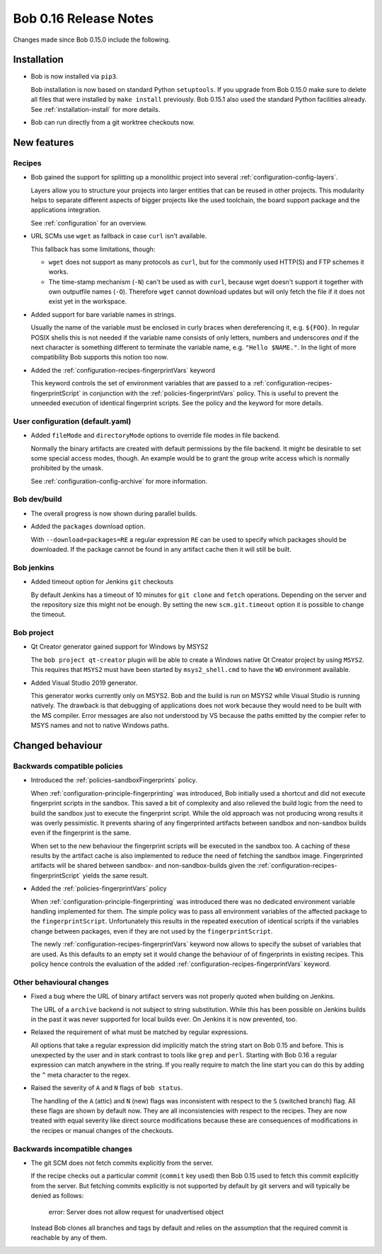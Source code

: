 Bob 0.16 Release Notes
======================

Changes made since Bob 0.15.0 include the following.

Installation
------------

* Bob is now installed via ``pip3``.

  Bob installation is now based on standard Python ``setuptools``. If you
  upgrade from Bob 0.15.0 make sure to delete all files that were installed by
  ``make install`` previously. Bob 0.15.1 also used the standard Python
  facilities already. See :ref:`installation-install` for more details.

* Bob can run directly from a git worktree checkouts now.

New features
------------

Recipes
~~~~~~~

* Bob gained the support for splitting up a monolithic project into several
  :ref:`configuration-config-layers`.

  Layers allow you to structure your projects into larger entities that can be
  reused in other projects. This modularity helps to separate different aspects
  of bigger projects like the used toolchain, the board support package and the
  applications integration.

  See :ref:`configuration` for an overview.

* URL SCMs use ``wget`` as fallback in case ``curl`` isn't available.

  This fallback has some limitations, though:

  - ``wget`` does not support as many protocols as ``curl``, but for the
    commonly used HTTP(S) and FTP schemes it works.
  - The time-stamp mechanism (``-N``) can't be used as with ``curl``, because
    wget doesn't support it together with own outputfile names (``-O``).
    Therefore ``wget`` cannot download updates but will only fetch the file if
    it does not exist yet in the workspace.

* Added support for bare variable names in strings.

  Usually the name of the variable must be enclosed in curly braces when
  dereferencing it, e.g. ``${FOO}``. In regular POSIX shells this is not needed
  if the variable name consists of only letters, numbers and underscores *and*
  if the next character is something different to terminate the variable name,
  e.g. ``"Hello $NAME."``.  In the light of more compatibility Bob supports
  this notion too now.

* Added the :ref:`configuration-recipes-fingerprintVars` keyword

  This keyword controls the set of environment variables that are passed to a
  :ref:`configuration-recipes-fingerprintScript` in conjunction with the
  :ref:`policies-fingerprintVars` policy. This is useful to prevent the
  unneeded execution of identical fingerprint scripts. See the policy and the
  keyword for more details.

User configuration (default.yaml)
~~~~~~~~~~~~~~~~~~~~~~~~~~~~~~~~~

* Added ``fileMode`` and ``directoryMode`` options to override file modes in
  file backend.

  Normally the binary artifacts are created with default permissions by the
  file backend. It might be desirable to set some special access modes, though.
  An example would be to grant the group write access which is normally
  prohibited by the umask.

  See :ref:`configuration-config-archive` for more information.

Bob dev/build
~~~~~~~~~~~~~

* The overall progress is now shown during parallel builds.

* Added the ``packages`` download option.

  With ``--download=packages=RE`` a regular expression ``RE`` can be used to
  specify which packages should be downloaded. If the package cannot be found
  in any artifact cache then it will still be built.

Bob jenkins
~~~~~~~~~~~

* Added timeout option for Jenkins ``git`` checkouts

  By default Jenkins has a timeout of 10 minutes for ``git clone`` and
  ``fetch`` operations. Depending on the server and the repository size this
  might not be enough. By setting the new ``scm.git.timeout`` option it is
  possible to change the timeout.

Bob project
~~~~~~~~~~~

* Qt Creator generator gained support for Windows by MSYS2

  The ``bob project qt-creator`` plugin will be able to create a Windows native
  Qt Creator project by using ``MSYS2``. This requires that ``MSYS2`` must have
  been started by ``msys2_shell.cmd`` to have the ``WD`` environment available.

* Added Visual Studio 2019 generator.

  This generator works currently only on MSYS2. Bob and the build is run
  on MSYS2 while Visual Studio is running natively. The drawback is that
  debugging of applications does not work because they would need to be
  built with the MS compiler. Error messages are also not understood by VS
  because the paths emitted by the compier refer to MSYS names and not to
  native Windows paths.

Changed behaviour
-----------------

Backwards compatible policies
~~~~~~~~~~~~~~~~~~~~~~~~~~~~~

* Introduced the :ref:`policies-sandboxFingerprints` policy.

  When :ref:`configuration-principle-fingerprinting` was introduced, Bob
  initially used a shortcut and did not execute fingerprint scripts in the
  sandbox. This saved a bit of complexity and also relieved the build logic
  from the need to build the sandbox just to execute the fingerprint script.
  While the old approach was not producing wrong results it was overly
  pessimistic. It prevents sharing of any fingerprinted artifacts between
  sandbox and non-sandbox builds even if the fingerprint is the same.

  When set to the new behaviour the fingerprint scripts will be executed in the
  sandbox too. A caching of these results by the artifact cache is also
  implemented to reduce the need of fetching the sandbox image. Fingerprinted
  artifacts will be shared between sandbox- and non-sandbox-builds given the
  :ref:`configuration-recipes-fingerprintScript` yields the same result.

* Added the :ref:`policies-fingerprintVars` policy

  When :ref:`configuration-principle-fingerprinting` was introduced there was
  no dedicated environment variable handling implemented for them. The simple
  policy was to pass all environment variables of the affected package to the
  ``fingerprintScript``. Unfortunately this results in the repeated execution
  of identical scripts if the variables change between packages, even if they
  are not used by the ``fingerprintScript``.

  The newly :ref:`configuration-recipes-fingerprintVars` keyword now allows to
  specify the subset of variables that are used. As this defaults to an empty
  set it would change the behaviour of of fingerprints in existing recipes.
  This policy hence controls the evaluation of the added
  :ref:`configuration-recipes-fingerprintVars` keyword.

Other behavioural changes
~~~~~~~~~~~~~~~~~~~~~~~~~

* Fixed a bug where the URL of binary artifact servers was not properly quoted
  when building on Jenkins.

  The URL of a ``archive`` backend is not subject to string substitution. While
  this has been possible on Jenkins builds in the past it was never supported
  for local builds ever. On Jenkins it is now prevented, too.

* Relaxed the requirement of what must be matched by regular expressions.

  All options that take a regular expression did implicitly match the string
  start on Bob 0.15 and before. This is unexpected by the user and in stark
  contrast to tools like ``grep`` and ``perl``. Starting with Bob 0.16 a
  regular expression can match anywhere in the string. If you really require
  to match the line start you can do this by adding the ``^`` meta character to
  the regex.

* Raised the severity of ``A`` and ``N`` flags of ``bob status``.

  The handling of the ``A`` (attic) and ``N`` (new) flags was inconsistent with
  respect to the ``S`` (switched branch) flag. All these flags are shown by
  default now. They are all inconsistencies with respect to the recipes. They
  are now treated with equal severity like direct source modifications because
  these are consequences of modifications in the recipes or manual changes of
  the checkouts.

Backwards incompatible changes
~~~~~~~~~~~~~~~~~~~~~~~~~~~~~~

* The git SCM does not fetch commits explicitly from the server.

  If the recipe checks out a particular commit (``commit`` key used) then Bob
  0.15 used to fetch this commit explicitly from the server.  But fetching
  commits explicitly is not supported by default by git servers and will
  typically be denied as follows:

      error: Server does not allow request for unadvertised object

  Instead Bob clones all branches and tags by default and relies on the
  assumption that the required commit is reachable by any of them.

